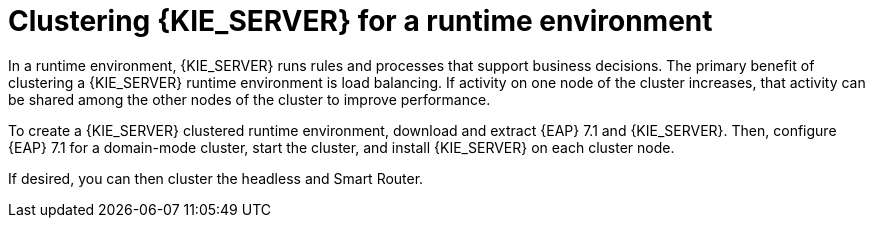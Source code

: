 [id='clustering-ps-con']
= Clustering {KIE_SERVER} for a runtime environment
In a runtime environment, {KIE_SERVER} runs rules and processes that support business decisions. The primary benefit of clustering a {KIE_SERVER} runtime environment is load balancing. If activity on one node of the cluster increases, that activity can be shared among the other nodes of the cluster to improve performance.

To create a {KIE_SERVER} clustered runtime environment, download and extract {EAP} 7.1 and {KIE_SERVER}. Then, configure {EAP} 7.1 for a domain-mode cluster, start the cluster, and install {KIE_SERVER} on each cluster node.

If desired, you can then cluster the headless 
ifdef::PAM[]
Process Automation Manager controller
endif::[]  
ifdef::DM[]
Decision Server controller
endif::[] 
and Smart Router.